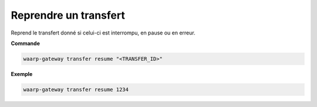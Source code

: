 .. _reference-cli-client-transfers-resume:

######################
Reprendre un transfert
######################

.. program:: waarp-gateway transfer resume

Reprend le transfert donné si celui-ci est interrompu, en pause ou en erreur.

**Commande**

.. code-block:: shell

   waarp-gateway transfer resume "<TRANSFER_ID>"


**Exemple**

.. code-block:: shell

   waarp-gateway transfer resume 1234
